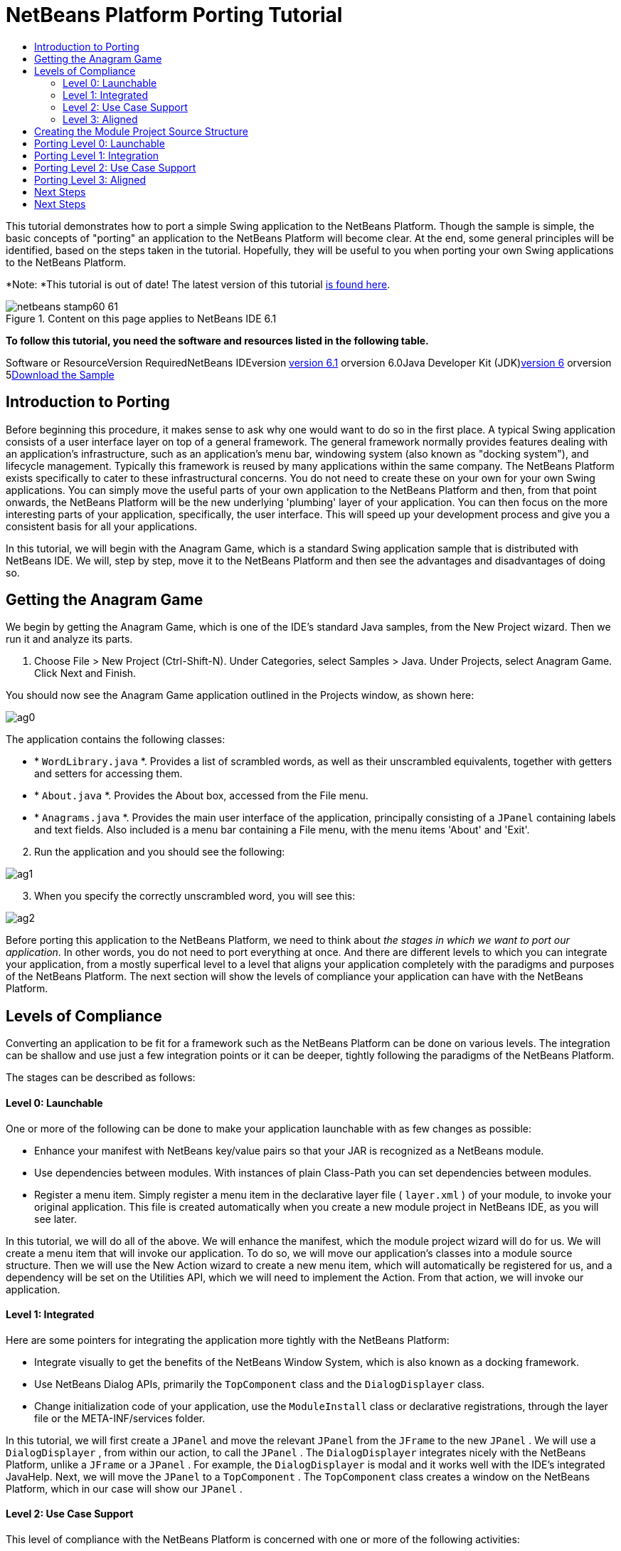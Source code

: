 // 
//     Licensed to the Apache Software Foundation (ASF) under one
//     or more contributor license agreements.  See the NOTICE file
//     distributed with this work for additional information
//     regarding copyright ownership.  The ASF licenses this file
//     to you under the Apache License, Version 2.0 (the
//     "License"); you may not use this file except in compliance
//     with the License.  You may obtain a copy of the License at
// 
//       http://www.apache.org/licenses/LICENSE-2.0
// 
//     Unless required by applicable law or agreed to in writing,
//     software distributed under the License is distributed on an
//     "AS IS" BASIS, WITHOUT WARRANTIES OR CONDITIONS OF ANY
//     KIND, either express or implied.  See the License for the
//     specific language governing permissions and limitations
//     under the License.
//

= NetBeans Platform Porting Tutorial
:jbake-type: platform-tutorial
:jbake-tags: tutorials 
:jbake-status: published
:syntax: true
:source-highlighter: pygments
:toc: left
:toc-title:
:icons: font
:experimental:
:description: NetBeans Platform Porting Tutorial - Apache NetBeans
:keywords: Apache NetBeans Platform, Platform Tutorials, NetBeans Platform Porting Tutorial

This tutorial demonstrates how to port a simple Swing application to the NetBeans Platform. Though the sample is simple, the basic concepts of "porting" an application to the NetBeans Platform will become clear. At the end, some general principles will be identified, based on the steps taken in the tutorial. Hopefully, they will be useful to you when porting your own Swing applications to the NetBeans Platform.

*Note: *This tutorial is out of date! The latest version of this tutorial link:https://platform.netbeans.org/tutorials/nbm-porting-basic.html[+is found here+].


image::images/netbeans-stamp60-61.gif[title="Content on this page applies to NetBeans IDE 6.1"]



*To follow this tutorial, you need the software and resources listed in the following table.*

Software or ResourceVersion RequiredNetBeans IDEversion link:http://download.netbeans.org/netbeans/6.1/final/[+version 6.1+] orversion 6.0Java Developer Kit (JDK)link:http://java.sun.com/javase/downloads/index.jsp[+version 6+] orversion 5link:http://plugins.netbeans.org/PluginPortal/faces/PluginDetailPage.jsp?pluginid=2753[+Download the Sample+]


== Introduction to Porting

Before beginning this procedure, it makes sense to ask why one would want to do so in the first place. A typical Swing application consists of a user interface layer on top of a general framework. The general framework normally provides features dealing with an application's infrastructure, such as an application's menu bar, windowing system (also known as "docking system"), and lifecycle management. Typically this framework is reused by many applications within the same company. The NetBeans Platform exists specifically to cater to these infrastructural concerns. You do not need to create these on your own for your own Swing applications. You can simply move the useful parts of your own application to the NetBeans Platform and then, from that point onwards, the NetBeans Platform will be the new underlying 'plumbing' layer of your application. You can then focus on the more interesting parts of your application, specifically, the user interface. This will speed up your development process and give you a consistent basis for all your applications.

In this tutorial, we will begin with the Anagram Game, which is a standard Swing application sample that is distributed with NetBeans IDE. We will, step by step, move it to the NetBeans Platform and then see the advantages and disadvantages of doing so.


== Getting the Anagram Game

We begin by getting the Anagram Game, which is one of the IDE's standard Java samples, from the New Project wizard. Then we run it and analyze its parts.


[start=1]
1. Choose File > New Project (Ctrl-Shift-N). Under Categories, select Samples > Java. Under Projects, select Anagram Game. Click Next and Finish.

You should now see the Anagram Game application outlined in the Projects window, as shown here:

image::images/ag0.png[]

The application contains the following classes:

* * ``WordLibrary.java`` *. Provides a list of scrambled words, as well as their unscrambled equivalents, together with getters and setters for accessing them.
* * ``About.java`` *. Provides the About box, accessed from the File menu.
* * ``Anagrams.java`` *. Provides the main user interface of the application, principally consisting of a  ``JPanel``  containing labels and text fields. Also included is a menu bar containing a File menu, with the menu items 'About' and 'Exit'.


[start=2]
2. Run the application and you should see the following:

image::images/ag1.png[]


[start=3]
3. When you specify the correctly unscrambled word, you will see this:

image::images/ag2.png[]

Before porting this application to the NetBeans Platform, we need to think about _the stages in which we want to port our application_. In other words, you do not need to port everything at once. And there are different levels to which you can integrate your application, from a mostly superfical level to a level that aligns your application completely with the paradigms and purposes of the NetBeans Platform. The next section will show the levels of compliance your application can have with the NetBeans Platform. 


== Levels of Compliance

Converting an application to be fit for a framework such as the NetBeans Platform can be done on various levels. The integration can be shallow and use just a few integration points or it can be deeper, tightly following the paradigms of the NetBeans Platform.

The stages can be described as follows:


[[section-LevelsOfCompliance-Level0Launchable]]
==== Level 0: Launchable

One or more of the following can be done to make your application launchable with as few changes as possible:

* Enhance your manifest with NetBeans key/value pairs so that your JAR is recognized as a NetBeans module.
* Use dependencies between modules. With instances of plain Class-Path you can set dependencies between modules.
* Register a menu item. Simply register a menu item in the declarative layer file ( ``layer.xml`` ) of your module, to invoke your original application. This file is created automatically when you create a new module project in NetBeans IDE, as you will see later.

In this tutorial, we will do all of the above. We will enhance the manifest, which the module project wizard will do for us. We will create a menu item that will invoke our application. To do so, we will move our application's classes into a module source structure. Then we will use the New Action wizard to create a new menu item, which will automatically be registered for us, and a dependency will be set on the Utilities API, which we will need to implement the Action. From that action, we will invoke our application.


[[section-LevelsOfCompliance-Level1Integrated]]
==== Level 1: Integrated

Here are some pointers for integrating the application more tightly with the NetBeans Platform:

* Integrate visually to get the benefits of the NetBeans Window System, which is also known as a docking framework.
* Use NetBeans Dialog APIs, primarily the  ``TopComponent``  class and the  ``DialogDisplayer``  class.
* Change initialization code of your application, use the  ``ModuleInstall``  class or declarative registrations, through the layer file or the META-INF/services folder.

In this tutorial, we will first create a  ``JPanel``  and move the relevant  ``JPanel``  from the  ``JFrame``  to the new  ``JPanel`` . We will use a  ``DialogDisplayer`` , from within our action, to call the  ``JPanel`` . The  ``DialogDisplayer``  integrates nicely with the NetBeans Platform, unlike a  ``JFrame``  or a  ``JPanel`` . For example, the  ``DialogDisplayer``  is modal and it works well with the IDE's integrated JavaHelp. Next, we will move the  ``JPanel``  to a  ``TopComponent`` . The  ``TopComponent``  class creates a window on the NetBeans Platform, which in our case will show our  ``JPanel`` .


[[section-LevelsOfCompliance-Level2UseCaseSupport]]
==== Level 2: Use Case Support

This level of compliance with the NetBeans Platform is concerned with one or more of the following activities:

* Bind your application to other modules by inspecting existing functionality and trying to use it.
* Simplify the workflow to fit into the NetBeans Platform paradigms.
* Listen to the global selection to discover what other modules are doing and update your state accordingly.

In this tutorial, we will listen for the existence of  ``EditorCookies`` , using the following statement:


[source,java]
----

EditorCookie ec = activatedNodes[0].getLookup().lookup(EditorCookie.class);
----

A cookie is a _capability_ and cookies are a powerful feature of NetBeans. With a Java interface, your object's capabilities are fixed at compile time, while NetBeans cookies allow your object to behave dynamically because your object can expose capabilities, or not, based on its state. An  ``EditorCookie``  defines an editor, with interfaces for common activities such as opening a document, closing the editor, background loading of files, document saving, and modification notifications. We will listen for the existence of such a cookie and then we will pass the content of the editor to the  ``TopComponent`` , in the form of words. By doing this, we are doing what the first item above outlines, i.e., inspecting existing functionality and reusing it within the context of our ported application. This is a modest level of integration. However, it pays off because you are reusing functionality provided by the NetBeans Platform.


[[section-LevelsOfCompliance-Level3Aligned]]
==== Level 3: Aligned

In this final stage of your porting activity, you are concerned with the following thoughts, first and foremost:

* Become a good citizen of the NetBeans Platform, by exposing your own state to other modules so that they know what you are doing.
* Eliminate duplicated functionality, by reusing the Navigator, Favorites window, Task List, Progress API, etc., instead of creating or maintaining your own.
* Cooperate with other modules and adapt your application to the NetBeans Platform way of doing things.

Towards the end of this tutorial, we will adopt this level of compliance by letting our  ``TopComponent``  expose a  ``SaveCookie``  when changes are made to the "Guessed Word" text field. By doing this, we will enable the Save menu item under the Tools menu. This kind of integration brings the full benefits of the NetBeans Platform, however it also requires some effort to attain.


== Creating the Module Project Source Structure

First, let's create the source structure of our module. We use a wizard to do so. This is the typical first step of creating a new module for a NetBeans Platform application.


[start=1]
1. Choose File > New Project (Ctrl-Shift-N). Under Categories, select NetBeans Modules. Under Projects, select Module, as shown below:

image::images/agp1.png[]

Click Next.


[start=2]
2. Type  ``AnagramGamePlugin``  in Project Name and choose somewhere to store the module, as shown below:

image::images/agp2.png[]

Click Next.


[start=3]
3. Type a unique name in the Code Name Base field, which provides the unique identifier for your module. It could be anything, but here it is  ``org.netbeans.modules.anagramgameplugin`` .

Also make sure to fill in the XML Layer field, which specifies the location and name of the module's configuration file. By default, the field is empty because not all NetBeans modules need a configuration file. In this case, you will need one, so fill out the field as shown below:

image::images/agp3.png[]


[start=4]
4. Click Finish.

Below the Anagram Game sample, you should now see the source structure of your new module, as shown here:

image::images/agp4.png[]

Above, we can see that we now have the original application, together with the module to which it will be ported. In the next sections, we will begin porting the application to the module, using the porting levels described earlier. 


== Porting Level 0: Launchable

At this stage, we simply want to be able to launch our application from a module. Here we will create a menu item that invokes the application. We begin by copying the application's sources into the module source structure.


[start=1]
1. Copy the two packages from the Anagram Game into the module. Below, the new packages and classes in the module are highlighted:

image::images/agport0.png[]


[start=2]
2. Use the New Action Wizard to create a new menu item. To do so, right-click the module project, choose New > Other and then Module Development > Action. Click Next and then specify that you want a menu item that will always be enabled.

[start=3]
3. Click Next and specify the location of the menu item that will invoke the application. Here, the Window menu is chosen, but it could be any menu at all and it could be between any menu item within the menu:

image::images/agport2.png[]

*Note:* The screenshot of the wizard step above is truncated to save space in this tutorial.


[start=4]
4. In the final step of the wizard, specify a name, display name, and package for the action. These could, again, be anything, but the screenshot below shows the values used in this tutorial:

image::images/agport3.png[]


[start=5]
5. Click Finish and the new Java class is added, together with new registration entries in the configuration file,  ``layer.xml`` .

[start=6]
6. Next, modify the action, so that we can invoke the  ``JFrame``  from the menu item. To do so, copy the content of the  ``main``  method from the  ``Anagrams``  class to the  ``performAction``  in the action:


[source,java]
----

public void performAction() {
    new Anagrams().setVisible(true);
}
----


[start=7]
7. Right-click the module in the Projects window and choose Install/Reload in Development IDE or Install/Reload in Target Platform. Depending on which of these you choose, the module will either be installed in the current IDE or in a new instance of the IDE that automatically starts up.

[start=8]
8. Under the Window menu, or whichever menu you specified earlier, you should find the menu item that you created. Choose it and your application appears.

The application is displayed, but note that it is not well integrated with the NetBeans Platform. For example, it is not modal. In the next section, we will integrate it more tightly with the NetBeans Platform. 


== Porting Level 1: Integration

In this section, we integrate the application more tightly by creating a new window, so that we have a user interface, i.e., a window, to which we can move those contents of the  ``JFrame``  that are useful to our new application.


[start=1]
1. Right-click the AnagramGamePlugin in the Projects window and then choose New > Other. Under Categories, select Module Development. Under File Types, select Window Component. Click Next.


[start=2]
2. Choose the position where you would like the window to appear. For purposes of this tutorial choose "editor", which will place the Anagram game in the main part of the application. Optionally, specify whether the window should open automatically when the application starts up. Click Next.


[start=3]
3. Type  ``Anagram``  in Class Name Prefix and select  ``org.netbeans.modules.anagramgameplugin``  in Package, as shown here:

image::images/agf2.png[]

Above, notice that the IDE shows the files it will create and modify.


[start=4]
4. Click Finish.

Now you have a set of new Java and XML source files, as shown here:

image::images/agf3.png[]


[start=5]
5. Open the  ``Anagrams``  class in the Anagram sample, as well as the  ``AnagramTopComponent`` , which was created in the previous step.

When you click the mouse in the Anagram class, notice that the labels and text fields are in a Swing container, in this case a  ``JPanel`` , as shown here:

image::images/agf4.png[]

*Tip:* If the Swing components were not within a container, you could select them all with the mouse, then right-click and choose Enclose In, to let the IDE create a container within which all the selected components would be enclosed.


[start=6]
6. Right-click the  ``JPanel``  and copy it. Paste it in the TopComponent and you should see the old user interface in your new plugin:

image::images/agf5.png[]


[start=7]
7. Only one thing needs to be transferred, at this point: the variable declared in the original  ``JFrame`` . Open the  ``JFrame``  and copy the variable:

image::images/agf6.png[]

Paste it into the source view of the TopComponent:

image::images/agf7.png[]


[start=8]
8. Right-click the module in the Projects window and choose Install/Reload in Development IDE or Install/Reload in Target Platform. Depending on which of these you choose the module will either be installed in the current IDE or in a new instance of the IDE that automatically starts up.

You should now see the Anagram Game window, which you defined in this section. You will also find a new menu item that opens the window, under the Window menu.

Also notice that the game works as before. You need to click New Word once, to have the module call up a new word, and then you can use it as before:

image::images/agf8.png[]



== Porting Level 2: Use Case Support

In this section, we are concerned with listening to the global selection and making use of data we find there.The global selection, also called the default lookup, is the registry for global singletons and instances of objects which have been registered in the system by modules. Here we query the lookup for  ``EditorCookies``  and make use of the  ``EditorCookie`` 's document to fill the string array that defines the scrambled words displayed in the  ``TopComponent`` .


[start=1]
1. We begin by tweaking the  ``WordLibrary``  class. We do this so that we can set its list of words externally. The sample provides a hardcoded list, but we want to be able to set that list ourselves, via an external action. Therefore, add this method to  ``WordLibrary`` :


[source,java]
----

public static void setScrambledWordList(String[] inScrambledWordList) {
        SCRAMBLED_WORD_LIST = inScrambledWordList;
}
----

Next, we will create an action that will obtain the content of a Java class, break the content down into words, and fill the  ``SCRAMBLED_WORD_LIST``  string array with these words.


[start=2]
2. Right-click the project node in the Projects window, choose New > Action, and then choose "Conditionally Enabled" in the first panel of the New Action wizard. Select "EditorCookie" in the Cookie Classes drop-down list, because we want the action to be sensitive to EditorCookies. This means that the action will act on this type of Cookie and only be enabled when one is available from the current selection. Click Next.

[start=3]
3. Unselect "Global Menu Item". Select "Editor Context Menu Item". In the "Content Type" drop-down list, choose "text/x-java". Click Next, give the action a prefix and display name, then click Finish.

[start=4]
4. In the Source Editor, redefine the  ``performAction``  as follows:


[source,java]
----

protected void performAction(Node[] activatedNodes) {
    try {
    
        *//Look up the EditorCookie for the current node:*
        EditorCookie ec = activatedNodes[0].getLookup().lookup(EditorCookie.class);
        
        *//Get the EditorCookie's document:*
        StyledDocument doc = ec.getDocument();
        
        *//Get the complete textual content:*
        String all = doc.getText(0, doc.getLength());
        
        *//Make words from the content:*
        String[] tokens = all.split(" ");
        
        *//Pass the words to the WordLibrary class:*
        WordLibrary.setScrambledWordList(tokens);
        
        *//Open the TopComponent:*
        TopComponent win = AnagramTopComponent.findInstance();
        win.open();
        win.requestActive();
        
    } catch (BadLocationException ex) {
        Exceptions.printStackTrace(ex);
    }
}
----


[start=5]
5. Install the module, right-click in the Java editor, and choose the new menu item you see there. The TopComponent opens. When you click to the next word, the words from the Java class appear in the Scrambled Word text field.

The result of this exercise is that you now see the content of the Java class in the Scrambled Word text field. Of course, these words are not really scrambled and you cannot really unscramble them. However, your module is making use of the content of files supported by a different module altogether, and it is updating its state accordingly. 


== Porting Level 3: Aligned

In this section, we are concerned with becoming a "good citizen" of the NetBeans Platform. We are going to expose the state of the TopComponent to the other modules, so that we can cooperate with them. As an example of this, we will modify the TopComponent to offer a  ``SaveCookie`` , which gives the user a way to store the text typed in the text field. By offering the  ``SaveCookie``  when changes are made in the text field, the Save button and the Save menu item under the File menu will become enabled. When the user selects the button or menu item, a dialog will be displayed and the button and menu item will become disabled, until the next time that a change is made to the text field.


[start=1]
1. Begin by setting a dependency on the Dialogs API, by right-clicking the project node in the Projects window, choosing Properties, and then adding the Dialogs API and the Nodes API in the Libraries panel.

[start=2]
2. Next, we need to create a node within our  ``TopComponent`` . We need to do so because we need the  ``TopComponent``  to expose a  ``SaveCookie`` , i.e., the capability to save. Such capabilities apply to nodes and therefore we need to create a node, add an implementation of  ``SaveCookie``  to its set of cookies, and then set the node as the  ``TopComponent's``  activated node. Here is the node, with comments inline to explain what it is for:


[source,java]
----

private class DummyNode extends AbstractNode {

    SaveCookieImpl impl;

    public DummyNode() {
        super(Children.LEAF);
        impl = new SaveCookieImpl();
    }

    *//We will call this method, i.e., dummyNode.fire(),
    //from a document listener set on the text field:*
    public void fire(boolean modified) {
        if (modified) {
            *//If the text is modified,
            //we add the SaveCookie implementation to the cookieset:*
            getCookieSet().assign(SaveCookie.class, impl);
        } else {
            *//Otherwise, we make no assignment
            //and the SaveCookie is not made available:*
            getCookieSet().assign(SaveCookie.class);
        }
    }

    private class SaveCookieImpl implements SaveCookie {

        public void save() throws IOException {

            Confirmation msg = new NotifyDescriptor.Confirmation("Do you want to save \"" + 
                guessedWord.getText() + "\"?", NotifyDescriptor.OK_CANCEL_OPTION, 
                NotifyDescriptor.QUESTION_MESSAGE);

            Object result = DialogDisplayer.getDefault().notify(msg);

            *//When user clicks "Yes", indicating they really want to save,
            //we need to disable the Save button and Save menu item,
            //so that it will only be usable when the next change is made
            //to the text field:*
            if (NotifyDescriptor.YES_OPTION.equals(result)) {
                fire(false);
                *//Implement your save functionality here.*
            }

        }
    }
}
----

Declare the  ``DummyNode``  at the top of the class:


[source,java]
----

private DummyNode dummyNode;
----


[start=3]
3. Next, in the TopComponent's constructor, we set the activated node:


[source,java]
----

setActivatedNodes(new Node[]{dummyNode = new DummyNode()});
----


[start=4]
4. Finally, we listen for change on the text field's document, and fire change events whenever the text field's document changes, by adding this document listener code to the end of the  ``TopComponent`` 's constructor:


[source,java]
----

guessedWord.getDocument().addDocumentListener(new DocumentListener() {

    public void insertUpdate(DocumentEvent arg0) {
        dummyNode.fire(true);
    }

    public void removeUpdate(DocumentEvent arg0) {
        dummyNode.fire(true);
    }

    public void changedUpdate(DocumentEvent arg0) {
        dummyNode.fire(true);
    }
    
});
----


[start=5]
5. By default, you have a Save menu item under the File menu, but no Save button in the toolbar. For testing purposes, you may want a Save button in the toolbar. For this purpose, add the following to the layer:


[source,xml]
----

<folder name="Toolbars">
    <folder name="File">
        <file name="org-openide-actions-SaveAction.instance"/>
    </folder>
</folder>
----


[start=6]
6. Install the module, make a change in the "Guessed Word" text field, and notice that the Save button and the Save menu item become enabled. Select either the button or the menu item, click Yes in the dialog, and notice that the Save functionality is disabled.


Congratulations! Now that your module is making use of existing functionality, you have taken one step in successfully aligning it with the NetBeans Platform. Other modules can be now be plugged into the NetBeans Platform to take advantage of, or even extend, features added by your module. Hence, not only can your module benefit from what the NetBeans Platform provides, but you've created something that other modules can use as well.

You need to continue finding ways to further align your original application with the functionality offered by the NetBeans Platform, in order to make it even more of a good "good citizen" and useful member of the community of modules within the application.

For example, you can write a new node, with child nodes for each word defined in the class:


[source,xml]
----

public class WordListNode extends AbstractNode {

    private int index;
    private final WordLibrary wordLibrary;

    public WordListNode() {
        this(WordLibrary.getDefault());
    }
    
    private WordListNode(WordLibrary w) {
        super(new WordListChildren(w));
        wordLibrary = w;
    }
    
    WordListNode(int index, WordLibrary w) {
        super(Children.LEAF);
        this.index = index;
        this.wordLibrary = w;
        
        setName("Index: " + index);
        setDisplayName(wordLibrary.getWord(index));
    }

    @Override
    public String getHtmlDisplayName() {
        return "<b>" + wordLibrary.getWord(index) + "</b> (<i>" + wordLibrary.getScrambledWord(index) + "</i>)";
    }
    
    private static class WordListChildren extends Children.Keys<Integer> {
        private final WordLibrary wordLibrary;

        public WordListChildren(WordLibrary wordLibrary) {
            this.wordLibrary = wordLibrary;
        }
        
        @Override
        protected void addNotify() {
            List<Integer> arr = new ArrayList<Integer>();
            for (int i = 0; i < wordLibrary.getSize(); i++) {
                arr.add(i);
            }
            setKeys(arr);
        }

        @Override
        protected void removeNotify() {
            setKeys(Collections.<Integer>emptyList());
        }
        
        @Override
        protected Node[] createNodes(Integer index) {
            WordListNode node = new WordListNode(index, wordLibrary);
            return new Node[] { node };
        }
    }
    
}
----

In return, the lifecycle of the original application is now handled by the NetBeans Platform and you can leverage as much of the existing modules' functionality as is reasonable for your module. In fact, your original application is now no longer an application, but an integral part of a larger application.


== Next Steps

There are several next steps one can take at this point, aside from further aligning the module with the NetBeans Platform, as outlined above:

* *Become aware of the differences between standard Swing applications and the NetBeans Platform.* For the most part, the standard Swing approach to creating a user interface will continue to work for your NetBeans Platform application. However, the NetBeans Platform approach is better, easier, or both in some cases. One example is that of the NetBeans Dialogs API. The standard Swing approach, via, for example, the  ``JOptionsPane`` , works OK, but using the NetBeans Dialogs API is easier, because it automatically centers your dialog in the application and allows you to dismiss it with the ESC key. Using the Dialogs API also lets you plug in a different DialogDisplayer, which can make it easier to customize or test your application.

Below is a list of the principle differences between the typical Swing approach and that of the NetBeans Platform:

* Loading of images
* Loading of resource bundles and localized string
* Assigning of mnemonics to labels and buttons
* Showing dialogs

For details on all of the above items, read this FAQ: link:http://wiki.netbeans.org/wiki/view/DevFaqNbIdeosyncracies[+Common calls that should be done slightly differently in NetBeans than standard Swing apps (loading images, localized strings, showing dialogs)+].

In addition, note that, since the NetBeans Platform now handles the lifecycle of your module, since it is now part of the whole application, you can no longer use  ``System.exit`` . Instead, you need to use  ``LifecycleManager`` . To run code on start up, which should only be done when absolutely necessary, you need to use the NetBeans  ``ModuleInstall``  class and, specifically, its  ``restored``  method. A useful reference in this context is link:http://www.ociweb.com/jnb/jnbOct2005.html#porting[+Porting a Java Swing Application to the NetBeans Platform+], by Tom Wheeler, in link:http://www.ociweb.com/jnb/jnbOct2005.html#porting[+Building A Complete NetBeans Platform Application+].

* *Create a module project for each distinct part of your application.* The NetBeans Platform provides a modular architecture out of the box. Break your application into one or more modules. Doing so requires some analysis of your original application and an assessment of which parts could best fit within a new module and how to communicate between them. Since the example in this tutorial was simple, we only needed one module. A next step might be to put the  ``WordLibrary``  class in a separate module and expose it as a public API. Doing so would let other modules provide user interfaces on top of the API provided by the first module, as shown here:

image::images/agf9.png[]

As shown above, you need to put the modules in a module suite. Then set a dependency in the plugin module on the API module, using the Libraries panel in the plugin module's Project Properties dialog box. The size of each module, i.e., when one should create a new module or continue developing within an existing one, is a question of debate. Smaller is better, in general.

* *Always keep reevaluating what you really need to port.* Look at the NetBeans Platform and decide where there is overlap with your own application. Where there is overlap, such as the menu bar and About box, decide what you want to do. Typically, you want to leverage as much as possible from the NetBeans Platform. Therefore, you would port as little as possible from your own application, while keeping as much of it as is useful to you.
* *Move distinct parts of your user interface to one or more TopComponents.* On the NetBeans Platform, the  ``TopComponent``  class provides the top level Swing container. In effect, it is a window. Move the user interface from your original application to one or more of these windows and discard your original  ``JFrame`` s.
* *Copy the Java classes that do not provide user interface elements.* We simply copied the original  ``WordLibrary.java``  class. You can do the same with the model of your own Swing applications. You might need to tweak some code to smoothen the transition between the old Swing application and the new NetBeans Platform application, but (as in the case shown in this tutorial) this might not even be necessary.



link:https://netbeans.org/about/contact_form.html?to=3&subject=Feedback:%20Swing%20Porting%20Tutorial[+Send Us Your Feedback+]



== Next Steps

For more information about creating and developing NetBeans modules, see the following resources:

* link:https://netbeans.org/kb/trails/platform.html[+Other Related Tutorials+]

* link:https://netbeans.org/download/dev/javadoc/[+NetBeans API Javadoc+]
